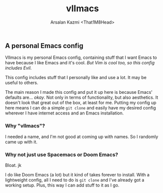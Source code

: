 #+TITLE: vlImacs
#+AUTHOR: Arsalan Kazmi <That1M8Head>
#+HTML_HEAD: <link rel="stylesheet" href="https://that1m8head.github.io/standard.css">

** A personal Emacs config 

VlImacs is my personal Emacs config, containing stuff that I want Emacs to have because I like Emacs and it's cool. /But Vim is cool too, so this config includes Evil./

This config includes stuff that I personally like and use a lot. It may be useful to others.

The main reason I made this config and put it up here is because Emacs' defaults are... /okay/.
Not only in terms of functionality, but also aesthetics. It doesn't look that great out of the box, at least for me.
Putting my config up here means I can do a simple =git clone= and easily have my desired config wherever I have internet access and an Emacs installation.

[[./emacs-screenie.png]]

*** Why "vlImacs"?
I needed a name, and I'm not good at coming up with names.
So I randomly came up with it.

*** Why not just use Spacemacs or Doom Emacs?
Bloat. jk

I do like Doom Emacs (a lot) but it kind of takes forever to install. With a lightweight config, all I need to do is =git clone= and I've already got a working setup. Plus, this way I can add stuff to it as I go.
